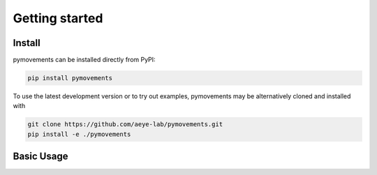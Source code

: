 ================
 Getting started
================


Install
-------

pymovements can be installed directly from PyPI:

.. code-block:: console

   pip install pymovements

To  use the latest development version or to try out examples, pymovements may be
alternatively cloned and installed with

.. code-block:: console

   git clone https://github.com/aeye-lab/pymovements.git
   pip install -e ./pymovements

Basic Usage
-----------
